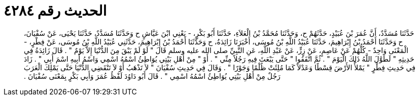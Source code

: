 
= الحديث رقم ٤٢٨٤

[quote.hadith]
حَدَّثَنَا مُسَدَّدٌ، أَنَّ عُمَرَ بْنَ عُبَيْدٍ، حَدَّثَهُمْ ح، وَحَدَّثَنَا مُحَمَّدُ بْنُ الْعَلاَءِ، حَدَّثَنَا أَبُو بَكْرٍ، - يَعْنِي ابْنَ عَيَّاشٍ ح وَحَدَّثَنَا مُسَدَّدٌ، حَدَّثَنَا يَحْيَى، عَنْ سُفْيَانَ، ح وَحَدَّثَنَا أَحْمَدُ بْنُ إِبْرَاهِيمَ، حَدَّثَنَا عُبَيْدُ اللَّهِ بْنُ مُوسَى، أَخْبَرَنَا زَائِدَةُ، ح وَحَدَّثَنَا أَحْمَدُ بْنُ إِبْرَاهِيمَ، حَدَّثَنِي عُبَيْدُ اللَّهِ بْنُ مُوسَى، عَنْ فِطْرٍ، - الْمَعْنَى وَاحِدٌ - كُلُّهُمْ عَنْ عَاصِمٍ، عَنْ زِرٍّ، عَنْ عَبْدِ اللَّهِ، عَنِ النَّبِيِّ صلى الله عليه وسلم قَالَ ‏"‏ لَوْ لَمْ يَبْقَ مِنَ الدُّنْيَا إِلاَّ يَوْمٌ ‏"‏ ‏.‏ قَالَ زَائِدَةُ فِي حَدِيثِهِ ‏"‏ لَطَوَّلَ اللَّهُ ذَلِكَ الْيَوْمَ ‏"‏ ‏.‏ ثُمَّ اتَّفَقُوا ‏"‏ حَتَّى يَبْعَثَ فِيهِ رَجُلاً مِنِّي ‏"‏ ‏.‏ أَوْ ‏"‏ مِنْ أَهْلِ بَيْتِي يُوَاطِئُ اسْمُهُ اسْمِي وَاسْمُ أَبِيهِ اسْمَ أَبِي ‏"‏ ‏.‏ زَادَ فِي حَدِيثِ فِطْرٍ ‏"‏ يَمْلأُ الأَرْضَ قِسْطًا وَعَدْلاً كَمَا مُلِئَتْ ظُلْمًا وَجَوْرًا ‏"‏ ‏.‏ وَقَالَ فِي حَدِيثِ سُفْيَانَ ‏"‏ لاَ تَذْهَبُ أَوْ لاَ تَنْقَضِي الدُّنْيَا حَتَّى يَمْلِكَ الْعَرَبَ رَجُلٌ مِنْ أَهْلِ بَيْتِي يُوَاطِئُ اسْمُهُ اسْمِي ‏"‏ ‏.‏ قَالَ أَبُو دَاوُدَ لَفْظُ عُمَرَ وَأَبِي بَكْرٍ بِمَعْنَى سُفْيَانَ ‏.‏